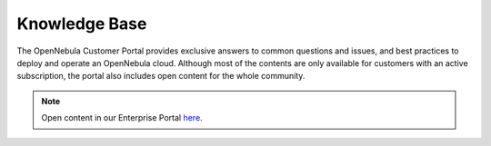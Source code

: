 .. _knowledge_base:

==============
Knowledge Base
==============

The OpenNebula Customer Portal provides exclusive answers to common questions and issues, and best practices to deploy and operate an OpenNebula cloud. Although most of the contents are only available for customers with an active subscription, the portal also includes open content for the whole community.

|image|

.. note:: Open content in our Enterprise Portal `here <https://support.opennebula.pro/hc/en-us/categories/360003026332-Solutions-and-Best-Practices>`__.

.. |image| image:: /images/knowledge_base.png
  :width: 70%
